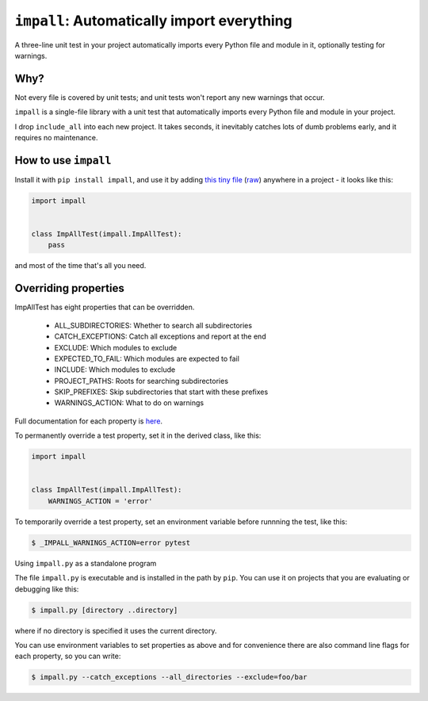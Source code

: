 ``impall``: Automatically import everything
-------------------------------------------------------------

A three-line unit test in your project automatically imports
every Python file and module in it, optionally testing for warnings.

Why?
=====

Not every file is covered by unit tests; and unit tests won't report any new
warnings that occur.

``impall`` is a single-file library with a unit test that automatically
imports every Python file and module in your project.

I drop ``include_all`` into each new project.  It takes seconds, it inevitably
catches lots of dumb problems early, and it requires no maintenance.


How to use ``impall``
==============================

Install it with ``pip install impall``, and use it by adding
`this tiny file <https://github.com/rec/impall/blob/master/all_test.py>`_
(`raw <https://raw.githubusercontent.com/rec/impall/master/all_test.py>`_)
anywhere in a project - it looks like this:

.. code-block:: python

    import impall


    class ImpAllTest(impall.ImpAllTest):
        pass

and most of the time that's all you need.

Overriding properties
=============================

ImpAllTest has eight properties that can be overridden.

  * ALL_SUBDIRECTORIES: Whether to search all subdirectories
  * CATCH_EXCEPTIONS: Catch all exceptions and report at the end
  * EXCLUDE: Which modules to exclude
  * EXPECTED_TO_FAIL: Which modules are expected to fail
  * INCLUDE: Which modules to exclude
  * PROJECT_PATHS: Roots for searching subdirectories
  * SKIP_PREFIXES: Skip subdirectories that start with these prefixes
  * WARNINGS_ACTION: What to do on warnings

Full documentation for each property is `here
<https://github.com/rec/impall/blob/master/impall.py#L18-L133>`_.

To permanently override a test property, set it in the derived class, like
this:

.. code-block:: python

    import impall


    class ImpAllTest(impall.ImpAllTest):
        WARNINGS_ACTION = 'error'


To temporarily override a test property, set an environment variable before
runnning the test, like this:

.. code-block:: bash

    $ _IMPALL_WARNINGS_ACTION=error pytest

Using ``impall.py`` as a standalone program

The file ``impall.py`` is executable and is installed in the path by
``pip``.  You can use it on projects that you are evaluating or debugging
like this:

.. code-block:: bash

    $ impall.py [directory ..directory]

where if no directory is specified it uses the current directory.

You can use environment variables to set properties as above and for convenience
there are also command line flags for each property, so you can write:

.. code-block:: bash

    $ impall.py --catch_exceptions --all_directories --exclude=foo/bar
